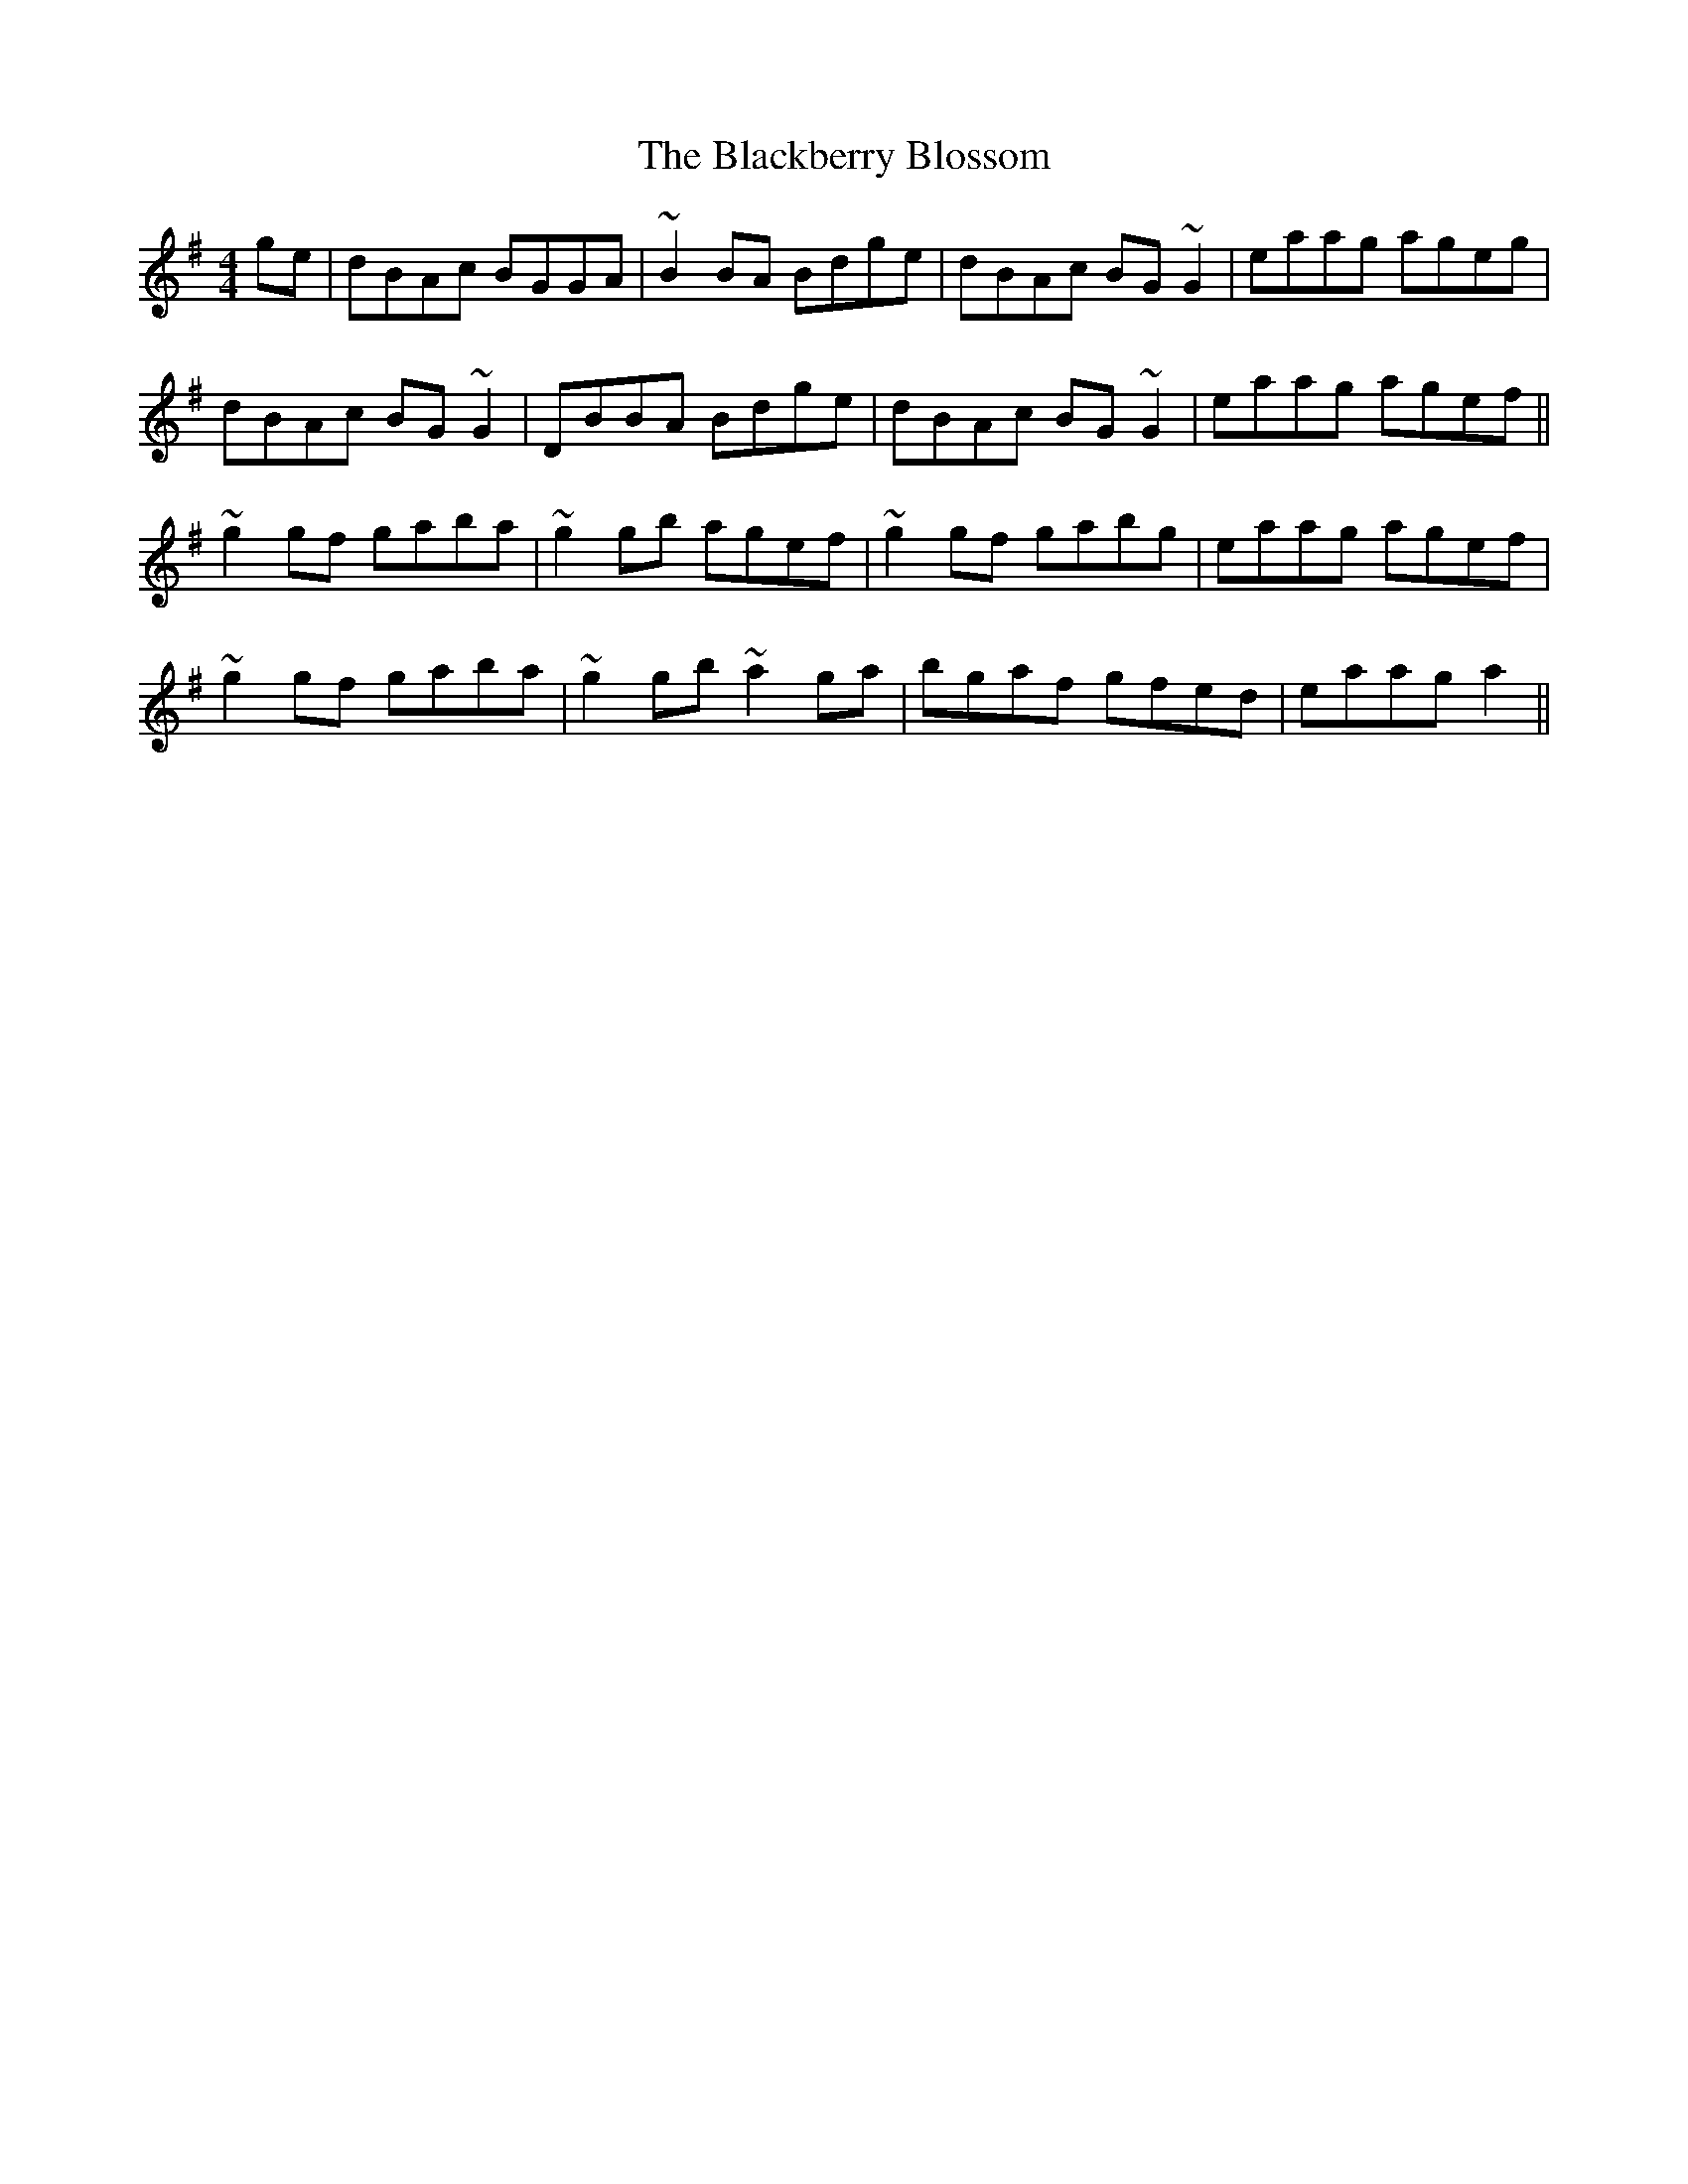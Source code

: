 X: 3908
T: Blackberry Blossom, The
R: reel
M: 4/4
K: Gmajor
ge|dBAc BGGA|~B2BA Bdge|dBAc BG~G2|eaag ageg|
dBAc BG~G2|DBBA Bdge|dBAc BG~G2|eaag agef||
~g2gf gaba|~g2gb agef|~g2gf gabg|eaag agef|
~g2gf gaba|~g2gb ~a2ga|bgaf gfed|eaag a2||

